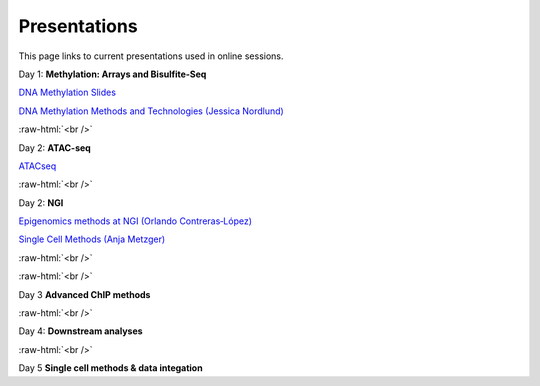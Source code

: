 .. below role allows to use the html syntax, for example :raw-html:`<br />`
.. role:: raw-html(raw)
    :format: html


.. please place the pdfs in `slides` ( NOT slides_2020). add the filename here, the path should be ../_static/FILENAME.pdf




=============
Presentations
=============

This page links to current presentations used in online sessions.


Day 1: **Methylation: Arrays and Bisulfite-Seq**

`DNA Methylation Slides <../_static/Methylation_Day1_2025.pdf>`_

`DNA Methylation Methods and Technologies (Jessica Nordlund) <../_static/JN-EpigeneticsMethods_updated2025.pdf>`_


:raw-html:`<br />`


Day 2: **ATAC-seq**


`ATACseq <../_static/slides-atacseqproc-as-2025.pdf>`_



:raw-html:`<br />`

Day 2: **NGI**


`Epigenomics methods at NGI (Orlando Contreras‐López) <../_static/EpigeneticsatNGIforNBIS2025_Orlando.pdf>`_

`Single Cell Methods (Anja Metzger) <https://drive.google.com/file/d/1TYcp9VirbnqfIqcGrtIpXO_zYTQf5i4a/view?usp=sharing>`_



:raw-html:`<br />`


:raw-html:`<br />`

Day 3 **Advanced ChIP methods**

.. `Advanced ChIP methods <../_static/NBIS-Course_2024.pdf>`_


:raw-html:`<br />`


Day 4: **Downstream analyses**

.. `Introduction to workflow managers <../_static/as-wfm-2024.pdf>`_



:raw-html:`<br />`


Day 5 **Single cell methods & data integation**

.. `Single cell methods <../_static/single_cell_methods.pdf>`_

.. `Integration of genomics data  <../_static/data_intergration.pdf>`_

.. `Introduction to exercises  <../_static/lab_intro.pdf>`_
.. 
